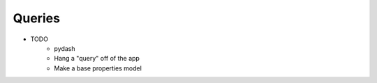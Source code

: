 .. article::
    published: 2018-01-02 12:01

=======
Queries
=======

- TODO
    - pydash
    - Hang a "query" off of the app
    - Make a base properties model
